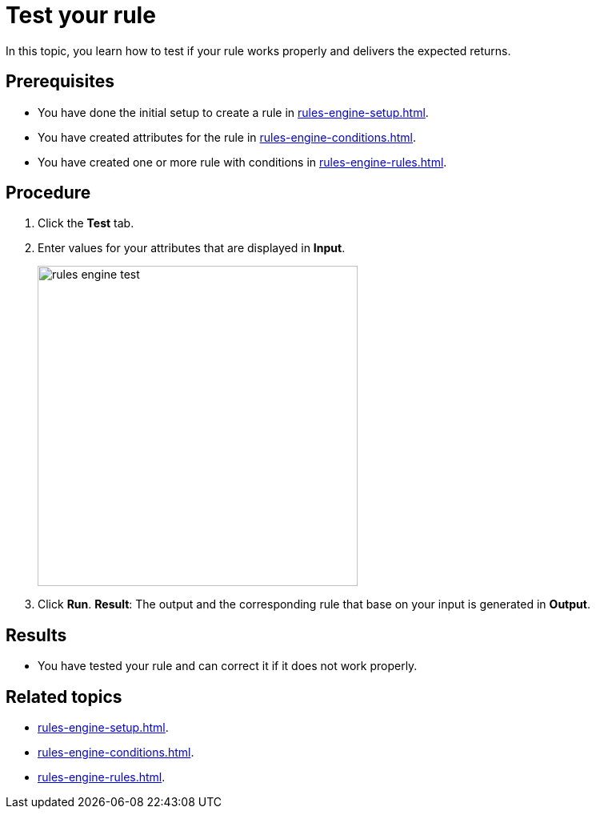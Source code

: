 = Test your rule

In this topic, you learn how to test if your rule works properly and delivers the expected returns.

== Prerequisites
* You have done the initial setup to create a rule in xref:rules-engine-setup.adoc[].
* You have created attributes for the rule in xref:rules-engine-conditions.adoc[].
* You have created one or more rule with conditions in xref:rules-engine-rules.adoc[].

== Procedure

. Click the *Test* tab.
. Enter values for your attributes that are displayed in *Input*.
+
image::rules-engine-test.png[,400]
. Click *Run*.
*Result*: The output and the corresponding rule that base on your input is generated in *Output*.

== Results
* You have tested your rule and can correct it if it does not work properly.

== Related topics
* xref:rules-engine-setup.adoc[].
* xref:rules-engine-conditions.adoc[].
* xref:rules-engine-rules.adoc[].